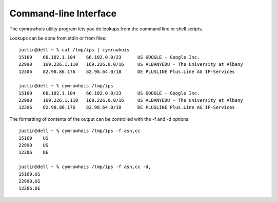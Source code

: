 Command-line Interface
======================
The cymruwhois utility program lets you do lookups from the command line or
shell scripts.

Lookups can be done from stdin or from files::

    justin@dell ~ % cat /tmp/ips | cymruwhois 
    15169    66.102.1.104    66.102.0.0/23      US GOOGLE - Google Inc.
    22990    169.226.1.110   169.226.0.0/16     US ALBANYEDU - The University at Albany
    12306    82.98.86.176    82.98.64.0/18      DE PLUSLINE Plus.Line AG IP-Services

    justin@dell ~ % cymruwhois /tmp/ips
    15169    66.102.1.104    66.102.0.0/23      US GOOGLE - Google Inc.
    22990    169.226.1.110   169.226.0.0/16     US ALBANYEDU - The University at Albany
    12306    82.98.86.176    82.98.64.0/18      DE PLUSLINE Plus.Line AG IP-Services


The formatting of contents of the output can be controlled with the -f and -d options::

    justin@dell ~ % cymruwhois /tmp/ips -f asn,cc
    15169    US
    22990    US
    12306    DE

    justin@dell ~ % cymruwhois /tmp/ips -f asn,cc -d,
    15169,US
    22990,US
    12306,DE
